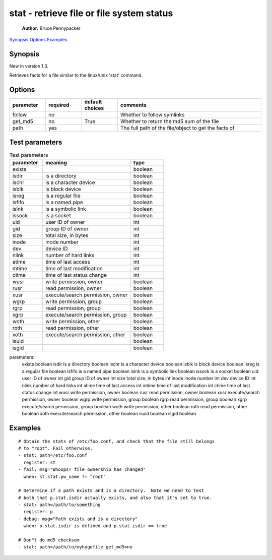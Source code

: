 ==========================================
stat - retrieve file or file system status
==========================================

    **Author:**  Bruce Pennypacker

`Synopsis`_
`Options`_
`Examples`_


Synopsis
------------

New in version 1.3.

Retrieves facts for a file similar to the linux/unix 'stat' command.


Options
----------

.. Options table : csv version

.. csv-table::
   :header: "parameter", "required", "default choices", "comments"
   :widths: 15, 15, 15, 60
   
   "follow", "no", "", "Whether to follow symlinks"
   "get_md5", "no", "True", "Whether to return the md5 sum of the file"
   "path", "yes", "", "The full path of the file/object to get the facts of"

.. Options table : csv version

   ============= ============ =================== =======================================================
     parameter     required     default choices                         comments
   ============= ============ =================== =======================================================
     follow        no                               Whether to follow symlinks
     get_md5       no           True                Whether to return the md5 sum of the file
     path          yes                              The full path of the file/object to get the facts of


Test parameters
----------------

.. Test parameters table : csv version

.. csv-table:: Test parameters
   :header: "parameter", "meaning", "type"
   :widths: 15, 40, 15
   
   "exists", "", "boolean"
   "isdir", "is a directory", "boolean"
   "ischr", "is a character device", "boolean"
   "isblk", "is block device", "boolean"
   "isreg", "is a regular file", "boolean"
   "isfifo", "is a named pipe", "boolean"
   "islnk", "is a symbolic link", "boolean"
   "issock", "is a socket", "boolean"
   "uid", "user ID of owner", "int"
   "gid", "group ID of owner", "int"
   "size", "total size, in bytes", int
   "inode", "inode number", "int"
   "dev", "device ID", "int"
   "nlink", "number of hard links", "int"
   "atime", "time of last access", "int"
   "mtime", "time of last modification", "int"
   "ctime", "time of last status change", "int"
   "wusr", "write permission, owner", "boolean"
   "rusr", "read permission, owner", "boolean"
   "xusr", "execute/search permission, owner ", "boolean"
   "wgrp", "write permission, group", "boolean"
   "rgrp", "read permission, group", "boolean"
   "xgrp", "execute/search permission, group", "boolean"
   "woth", "write permission, other", "boolean"
   "roth", "read permission, other", "boolean"
   "xoth", "execute/search permission, other", "boolean"
   "isuid", "", "boolean"
   "isgid", "", "boolean"


.. Test parameters table : simple version

    ============ =================================== ============
    parameter                meaning                  type
    ============ =================================== ============
      exists                                           boolean
      isdir        is a directory                      boolean
      ischr        is a character device               boolean
      isblk        is block device                     boolean
      isreg        is a regular file                   boolean
      isfifo       is a named pipe                     boolean
      islnk        is a symbolic link                  boolean
      issock       is a socket                         boolean
      uid          user ID of owner                    int
      gid          group ID of owner                   int
      size         total size, in bytes                int
      inode        inode number                        int
      dev          device ID                           int
      nlink        number of hard links                int
      atime        time of last access                 int
      mtime        time of last modification           int
      ctime        time of last status change          int
      wusr         write permission, owner             boolean
      rusr         read permission, owner              boolean
      xusr         execute/search permission, owner    boolean
      wgrp         write permission, group             boolean
      rgrp         read permission, group              boolean
      xgrp         execute/search permission, group    boolean
      woth         write permission, other             boolean
      roth         read permission, other              boolean
      xoth         execute/search permission, other    boolean
      isuid                                            boolean
      isgid                                            boolean

.. parameters list :

parameters:
    exists                                           boolean
    isdir        is a directory                      boolean
    ischr        is a character device               boolean
    isblk        is block device                     boolean
    isreg        is a regular file                   boolean
    isfifo       is a named pipe                     boolean
    islnk        is a symbolic link                  boolean
    issock       is a socket                         boolean
    uid          user ID of owner                    int
    gid          group ID of owner                   int
    size         total size, in bytes                int
    inode        inode number                        int
    dev          device ID                           int
    nlink        number of hard links                int
    atime        time of last access                 int
    mtime        time of last modification           int
    ctime        time of last status change          int
    wusr         write permission, owner             boolean
    rusr         read permission, owner              boolean
    xusr         execute/search permission, owner    boolean
    wgrp         write permission, group             boolean
    rgrp         read permission, group              boolean
    xgrp         execute/search permission, group    boolean
    woth         write permission, other             boolean
    roth         read permission, other              boolean
    xoth         execute/search permission, other    boolean
    isuid                                            boolean
    isgid                                            boolean

.. notes: what is pw_name


Examples
-------------
::

    # Obtain the stats of /etc/foo.conf, and check that the file still belongs
    # to "root". Fail otherwise.
    - stat: path=/etc/foo.conf
      register: st
    - fail: msg="Whoops! file ownership has changed"
      when: st.stat.pw_name != "root"

    # Determine if a path exists and is a directory.  Note we need to test
    # both that p.stat.isdir actually exists, and also that it"s set to true.
    - stat: path=/path/to/something
      register: p
    - debug: msg="Path exists and is a directory"
      when: p.stat.isdir is defined and p.stat.isdir == true

    # Don"t do md5 checksum
    - stat: path=/path/to/myhugefile get_md5=no
